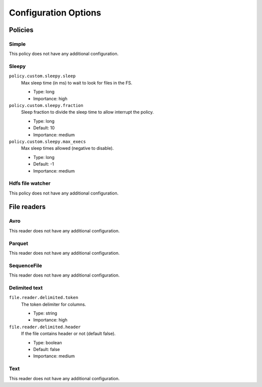 Configuration Options
============================================

Policies
--------------------------------------------

Simple
^^^^^^^^^^^^^^^^^^^^^^^^^^^^^^^^^^^^^^^^^^^^

This policy does not have any additional configuration.

Sleepy
^^^^^^^^^^^^^^^^^^^^^^^^^^^^^^^^^^^^^^^^^^^^

``policy.custom.sleepy.sleep``
  Max sleep time (in ms) to wait to look for files in the FS.

  * Type: long
  * Importance: high

``policy.custom.sleepy.fraction``
  Sleep fraction to divide the sleep time to allow interrupt the policy.

  * Type: long
  * Default: 10
  * Importance: medium

``policy.custom.sleepy.max_execs``
  Max sleep times allowed (negative to disable).

  * Type: long
  * Default: -1
  * Importance: medium

Hdfs file watcher
^^^^^^^^^^^^^^^^^^^^^^^^^^^^^^^^^^^^^^^^^^^^

This policy does not have any additional configuration.


File readers
--------------------------------------------

Avro
^^^^^^^^^^^^^^^^^^^^^^^^^^^^^^^^^^^^^^^^^^^^

This reader does not have any additional configuration.

Parquet
^^^^^^^^^^^^^^^^^^^^^^^^^^^^^^^^^^^^^^^^^^^^

This reader does not have any additional configuration.

SequenceFile
^^^^^^^^^^^^^^^^^^^^^^^^^^^^^^^^^^^^^^^^^^^^

This reader does not have any additional configuration.

Delimited text
^^^^^^^^^^^^^^^^^^^^^^^^^^^^^^^^^^^^^^^^^^^^

``file.reader.delimited.token``
  The token delimiter for columns.

  * Type: string
  * Importance: high

``file.reader.delimited.header``
  If the file contains header or not (default false).

  * Type: boolean
  * Default: false
  * Importance: medium

Text
^^^^^^^^^^^^^^^^^^^^^^^^^^^^^^^^^^^^^^^^^^^^

This reader does not have any additional configuration.



